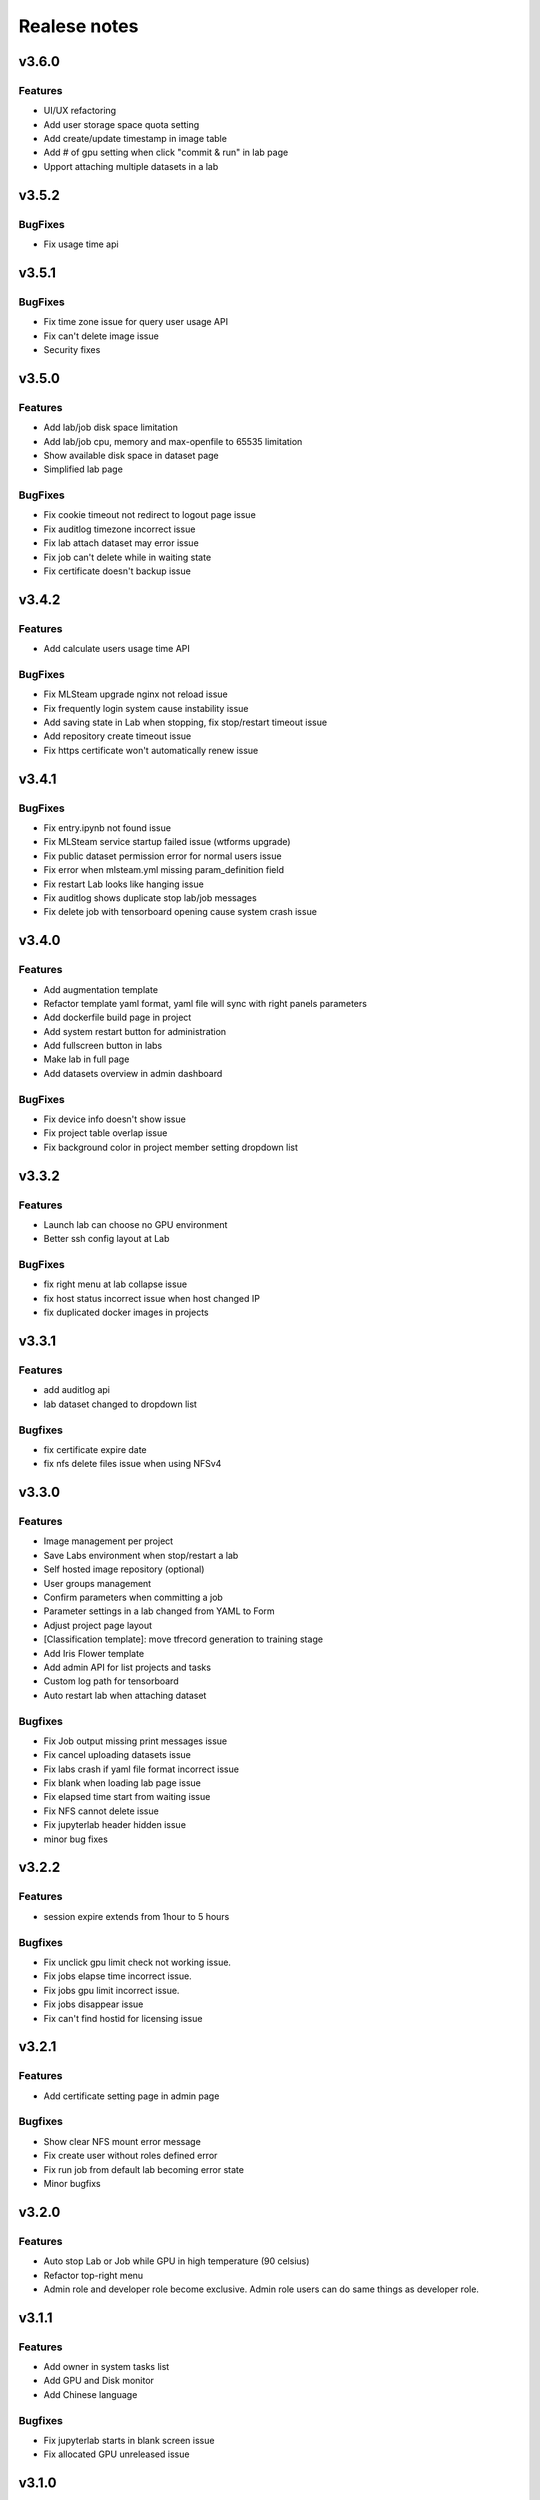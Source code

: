 *************
Realese notes
*************

v3.6.0
======


Features
++++++++

* UI/UX refactoring
* Add user storage space quota setting
* Add create/update timestamp in image table
* Add # of gpu setting when click "commit & run" in lab page
* Upport attaching multiple datasets in a lab


v3.5.2
======

BugFixes
++++++++

* Fix usage time api


v3.5.1
======

BugFixes
++++++++

* Fix time zone issue for query user usage API
* Fix can't delete image issue
* Security fixes


v3.5.0
======

Features
++++++++

* Add lab/job disk space limitation
* Add lab/job cpu, memory and max-openfile to 65535 limitation
* Show available disk space in dataset page
* Simplified lab page

BugFixes
++++++++

* Fix cookie timeout not redirect to logout page issue
* Fix auditlog timezone incorrect issue
* Fix lab attach dataset may error issue
* Fix job can't delete while in waiting state
* Fix certificate doesn't backup issue


v3.4.2
======

Features
++++++++

* Add calculate users usage time API

BugFixes
++++++++

* Fix MLSteam upgrade nginx not reload issue
* Fix frequently login system cause instability issue
* Add saving state in Lab when stopping, fix stop/restart timeout issue
* Add repository create timeout issue
* Fix https certificate won't automatically renew issue


v3.4.1
======

BugFixes
++++++++

* Fix entry.ipynb not found issue
* Fix MLSteam service startup failed issue (wtforms upgrade)
* Fix public dataset permission error for normal users issue
* Fix error when mlsteam.yml missing param_definition field
* Fix restart Lab looks like hanging issue
* Fix auditlog shows duplicate stop lab/job messages
* Fix delete job with tensorboard opening cause system crash issue


v3.4.0
======

Features
++++++++

* Add augmentation template
* Refactor template yaml format, yaml file will sync with right panels parameters
* Add dockerfile build page in project
* Add system restart button for administration
* Add fullscreen button in labs
* Make lab in full page
* Add datasets overview in admin dashboard

BugFixes
++++++++

* Fix device info doesn't show issue
* Fix project table overlap issue
* Fix background color in project member setting dropdown list


v3.3.2
======

Features
++++++++

* Launch lab can choose no GPU environment
* Better ssh config layout at Lab

BugFixes
++++++++

* fix right menu at lab collapse issue
* fix host status incorrect issue when host changed IP
* fix duplicated docker images in projects


v3.3.1
======

Features
++++++++

* add auditlog api
* lab dataset changed to dropdown list

Bugfixes
++++++++

* fix certificate expire date
* fix nfs delete files issue when using NFSv4


v3.3.0
======

Features
++++++++

* Image management per project  
* Save Labs environment when stop/restart a lab
* Self hosted image repository (optional)
* User groups management
* Confirm parameters when committing a job
* Parameter settings in a lab changed from YAML to Form
* Adjust project page layout
* [Classification template]: move tfrecord generation to training stage
* Add Iris Flower template
* Add admin API for list projects and tasks
* Custom log path for tensorboard
* Auto restart lab when attaching dataset

Bugfixes
++++++++


* Fix Job output missing print messages issue
* Fix cancel uploading datasets issue
* Fix labs crash if yaml file format incorrect issue
* Fix blank when loading lab page issue
* Fix elapsed time start from waiting issue
* Fix NFS cannot delete issue
* Fix jupyterlab header hidden issue
* minor bug fixes

v3.2.2
======

Features
++++++++

* session expire extends from 1hour to 5 hours

Bugfixes
++++++++


* Fix unclick gpu limit check not working issue.
* Fix jobs elapse time incorrect issue.
* Fix jobs gpu limit incorrect issue.
* Fix jobs disappear issue
* Fix can't find hostid for licensing issue

v3.2.1
======

Features
++++++++

* Add certificate setting page in admin page

Bugfixes
++++++++

* Show clear NFS mount error message
* Fix create user without roles defined error
* Fix run job from default lab becoming error state
* Minor bugfixs

v3.2.0
======

Features
++++++++

* Auto stop Lab or Job while GPU in high temperature (90 celsius)
* Refactor top-right menu
* Admin role and developer role become exclusive. Admin role users can do same things as developer role.

v3.1.1
======

Features
++++++++

* Add owner in system tasks list
* Add GPU and Disk monitor
* Add Chinese language

Bugfixes
++++++++

* Fix jupyterlab starts in blank screen issue
* Fix allocated GPU unreleased issue

v3.1.0
======

Features
++++++++

* Display elapsed and estimated time in job page
* Add tensorboard in job and lab pages
* Add example code for default jupyterlab page

Bugfixes
++++++++


* Fix NFS mount affects fstab issue
* Fix can't stop lab/job issue
* Fix upload large amount of files hang issue
* Minor bugs fix

v3.0.0
======

* Python3 version, refactor code.
* Introduce Lab, Job and templates.
* Fix dataset yolo annotations file works in relative path
* Add log_parser.py support for job metrics
* Add lab params syntax check
* In production mode
* Fix nfs not unmount when delete nfs dataset.





